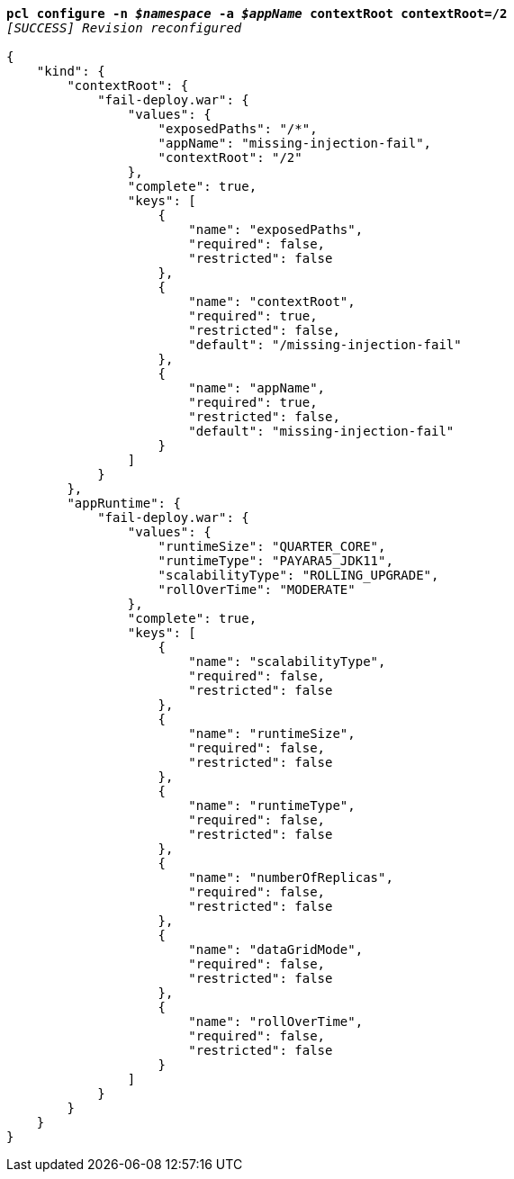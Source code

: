 [listing,subs="+macros,+quotes"]
----
*pcl configure -n _$namespace_ -a _$appName_ contextRoot contextRoot=/2*
_[SUCCESS] Revision reconfigured_

{
    "kind": {
        "contextRoot": {
            "fail-deploy.war": {
                "values": {
                    "exposedPaths": "/+++*+++",
                    "appName": "missing-injection-fail",
                    "contextRoot": "/2"
                },
                "complete": true,
                "keys": [
                    {
                        "name": "exposedPaths",
                        "required": false,
                        "restricted": false
                    },
                    {
                        "name": "contextRoot",
                        "required": true,
                        "restricted": false,
                        "default": "/missing-injection-fail"
                    },
                    {
                        "name": "appName",
                        "required": true,
                        "restricted": false,
                        "default": "missing-injection-fail"
                    }
                ]
            }
        },
        "appRuntime": {
            "fail-deploy.war": {
                "values": {
                    "runtimeSize": "QUARTER+++_+++CORE",
                    "runtimeType": "PAYARA5+++_+++JDK11",
                    "scalabilityType": "ROLLING+++_+++UPGRADE",
                    "rollOverTime": "MODERATE"
                },
                "complete": true,
                "keys": [
                    {
                        "name": "scalabilityType",
                        "required": false,
                        "restricted": false
                    },
                    {
                        "name": "runtimeSize",
                        "required": false,
                        "restricted": false
                    },
                    {
                        "name": "runtimeType",
                        "required": false,
                        "restricted": false
                    },
                    {
                        "name": "numberOfReplicas",
                        "required": false,
                        "restricted": false
                    },
                    {
                        "name": "dataGridMode",
                        "required": false,
                        "restricted": false
                    },
                    {
                        "name": "rollOverTime",
                        "required": false,
                        "restricted": false
                    }
                ]
            }
        }
    }
}
----
